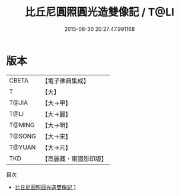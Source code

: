 #+TITLE: 比丘尼圓照圓光造雙像記 / T@LI

#+DATE: 2015-08-30 20:27:47.991168
* 版本
 |     CBETA|【電子佛典集成】|
 |         T|【大】     |
 |     T@JIA|【大→甲】   |
 |      T@LI|【大→麗】   |
 |    T@MING|【大→明】   |
 |    T@SONG|【大→宋】   |
 |    T@YUAN|【大→元】   |
 |       TKD|【高麗藏・東國影印版】|
目次
 - [[file:KR6j0200_001.txt][比丘尼圓照圓光造雙像記 1]]
